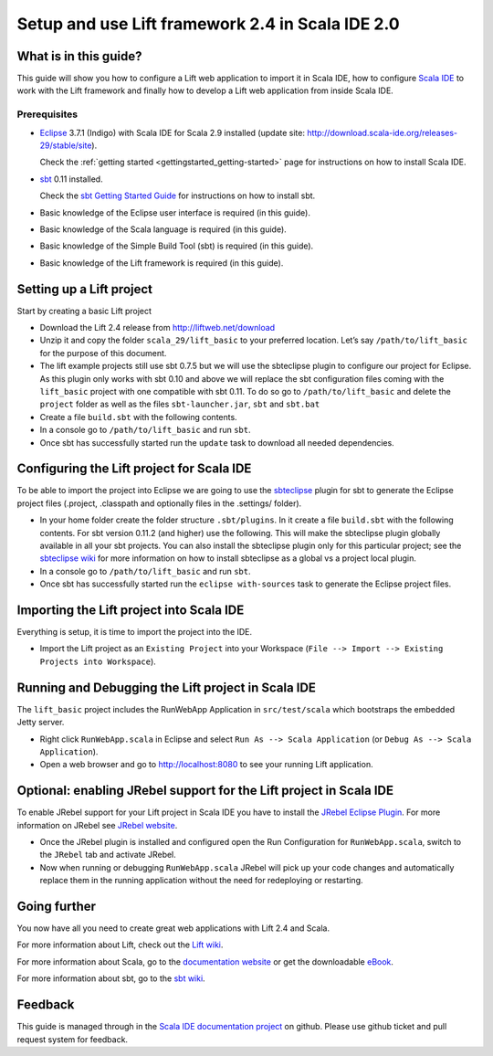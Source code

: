Setup and use Lift framework 2.4 in Scala IDE 2.0
=================================================

What is in this guide?
----------------------

This guide will show you how to configure a Lift web application to import it in Scala IDE, how to configure `Scala IDE`_ to work with the Lift framework and finally how to develop a Lift web application from inside Scala IDE.

Prerequisites
.............

*   `Eclipse`_ 3.7.1 (Indigo) with Scala IDE for Scala 2.9 installed (update site: http://download.scala-ide.org/releases-29/stable/site).

    Check the :ref:`getting started <gettingstarted_getting-started>` page for instructions on how to install Scala IDE.
    
*   `sbt`_ 0.11 installed.

    Check the `sbt Getting Started Guide`_ for instructions on how to install sbt.

*   Basic knowledge of the Eclipse user interface is required (in this guide).

*   Basic knowledge of the Scala language is required (in this guide).

*   Basic knowledge of the Simple Build Tool (sbt) is required (in this guide).

*   Basic knowledge of the Lift framework is required (in this guide).

Setting up a Lift project
-------------------------

Start by creating a basic Lift project

*	Download the Lift 2.4 release from http://liftweb.net/download

*	Unzip it and copy the folder ``scala_29/lift_basic`` to your preferred location. Let’s say ``/path/to/lift_basic`` for the purpose of this document.

*	The lift example projects still use sbt 0.7.5 but we will use the sbteclipse plugin to configure our project for Eclipse. As this plugin only works with sbt 0.10 and above we will replace the sbt configuration files coming with the ``lift_basic`` project with one compatible with sbt 0.11. To do so go to ``/path/to/lift_basic`` and delete the ``project`` folder as well as the files ``sbt-launcher.jar``, ``sbt`` and ``sbt.bat``

*	Create a file ``build.sbt`` with the following contents.

*	In a console go to ``/path/to/lift_basic`` and run ``sbt``.

*	Once sbt has successfully started run the ``update`` task to download all needed dependencies.

Configuring the Lift project for Scala IDE
------------------------------------------

To be able to import the project into Eclipse we are going to use the `sbteclipse`_ plugin for sbt to generate the Eclipse project files (.project, .classpath and optionally files in the .settings/ folder).

*	In your home folder create the folder structure ``.sbt/plugins``. In it create a file ``build.sbt`` with the following contents. For sbt version 0.11.2 (and higher) use the following. This will make the sbteclipse plugin globally available in all your sbt projects. You can also install the sbteclipse plugin only for this particular project; see the `sbteclipse wiki`_ for more information on how to install sbteclipse as a global vs a project local plugin.

*	In a console go to ``/path/to/lift_basic`` and run ``sbt``.

*	Once sbt has successfully started run the ``eclipse with-sources`` task to generate the Eclipse project files.

Importing the Lift project into Scala IDE
-----------------------------------------

Everything is setup, it is time to import the project into the IDE.

*	Import the Lift project as an ``Existing Project`` into your Workspace (``File --> Import --> Existing Projects into Workspace``).

Running and Debugging the Lift project in Scala IDE
---------------------------------------------------

The ``lift_basic`` project includes the RunWebApp Application in ``src/test/scala`` which bootstraps the embedded Jetty server.

*	Right click ``RunWebApp.scala`` in Eclipse and select ``Run As --> Scala Application`` (or ``Debug As --> Scala Application``).

*	Open a web browser and go to http://localhost:8080 to see your running Lift application.

Optional: enabling JRebel support for the Lift project in Scala IDE
-------------------------------------------------------------------

To enable JRebel support for your Lift project in Scala IDE you have to install the `JRebel Eclipse Plugin`_. For more information on JRebel see `JRebel website`_.

*	Once the JRebel plugin is installed and configured open the Run Configuration for ``RunWebApp.scala``, switch to the ``JRebel`` tab and activate JRebel.

*	Now when running or debugging ``RunWebApp.scala`` JRebel will pick up your code changes and automatically replace them in the running application without the need for redeploying or restarting.

Going further
-------------

You now have all you need to create great web applications with Lift 2.4 and Scala.

For more information about Lift, check out the `Lift wiki`_.

For more information about Scala, go to the `documentation website`_ or get the downloadable `eBook`_.

For more information about sbt, go to the `sbt wiki`_.

Feedback
--------

This guide is managed through in the `Scala IDE documentation project`_ on github.
Please use github ticket and pull request system for feedback.


.. _Scala IDE: http://www.scala-ide.org
.. _Scala IDE documentation project: https://github.com/scala-ide/docs
.. _documentation website: http://docs.scala-lang.org/
.. _Eclipse: http://www.eclipse.org/
.. _Lift wiki: http://www.assembla.com/wiki/show/liftweb
.. _sbt: https://github.com/harrah/xsbt
.. _sbt wiki: https://github.com/harrah/xsbt/wiki
.. _sbt Getting Started Guide: https://github.com/harrah/xsbt/wiki/Getting-Started-Welcome
.. _sbteclipse: https://github.com/typesafehub/sbteclipse
.. _sbteclipse wiki: https://github.com/typesafehub/sbteclipse/wiki/Installing-sbteclipse
.. _JRebel website: http://zeroturnaround.com/jrebel/
.. _JRebel Eclipse Plugin: http://zeroturnaround.com/jrebel/installing-jrebel-plugin-for-eclipse/
.. _eBook: http://typesafe.com/resources/scala-for-the-impatient

